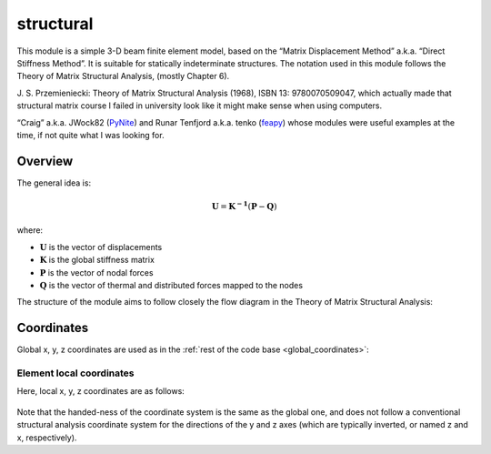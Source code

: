 structural
==========

This module is a simple 3-D beam finite element model, based on the
“Matrix Displacement Method” a.k.a. “Direct Stiffness Method”. It is
suitable for statically indeterminate structures. The notation used in
this module follows the Theory of Matrix Structural Analysis, (mostly
Chapter 6).

J. S. Przemieniecki: Theory of Matrix Structural Analysis (1968), ISBN 13: 9780070509047,
which actually made that structural matrix course I failed in university
look like it might make sense when using computers.

“Craig” a.k.a. JWock82 (`PyNite <https://github.com/JWock82/PyNite>`_) and Runar Tenfjord a.k.a. tenko
(`feapy <https://github.com/tenko/feapy>`_) whose modules were
useful examples at the time, if not quite what I was looking for.

.. figure:: structural_eiffel.png
   :name: eiffel

Overview
--------

The general idea is:

.. math:: \mathbf{U} = \mathbf{K^{-1}}(\mathbf{P}-\mathbf{Q})

where:

- :math:`\mathbf{U}` is the vector of displacements
- :math:`\mathbf{K}` is the global stiffness matrix
- :math:`\mathbf{P}` is the vector of nodal forces
- :math:`\mathbf{Q}` is the vector of thermal and distributed forces mapped to the nodes

The structure of the module aims to follow closely the flow diagram in
the Theory of Matrix Structural Analysis:

.. figure:: flow_diagram_matrix_displacement.jpg
   :name: coordinates

Coordinates
-----------

Global x, y, z coordinates are used as in the :ref:`rest of the code base <global_coordinates>`:

Element local coordinates
~~~~~~~~~~~~~~~~~~~~~~~~~

Here, local x, y, z coordinates are as follows:

.. figure:: structural_coordinate_system.jpg
   :name: local_coordinates


Note that the handed-ness of the coordinate system is the same as the
global one, and does not follow a conventional structural analysis
coordinate system for the directions of the y and z axes (which are
typically inverted, or named z and x, respectively).
